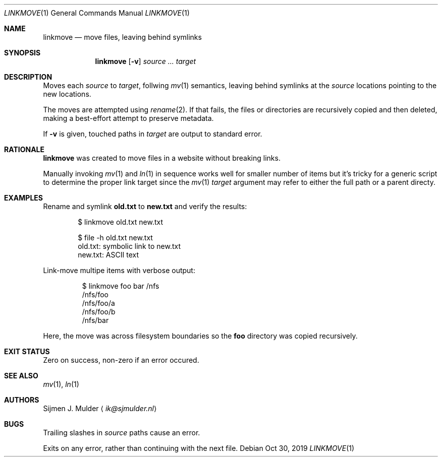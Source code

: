 .Dd Oct 30, 2019
.Dt LINKMOVE 1
.Os
.Sh NAME
.Nm linkmove
.Nd move files, leaving behind symlinks
.Sh SYNOPSIS
.Nm
.Op Fl v
.Ar source
.Ar ...
.Ar target
.Sh DESCRIPTION
Moves each
.Ar source
to
.Ar target ,
follwing
.Xr mv 1
semantics,
leaving behind symlinks at the
.Ar source
locations pointing to the new locations.
.Pp
The moves are attempted using
.Xr rename 2 .
If that fails, the files or directories are recursively copied
and then deleted,
making a best-effort attempt to preserve metadata.
.Pp
If
.Fl v
is given,
touched paths in
.Ar target
are output to standard error.
.Sh RATIONALE
.Nm
was created to move files in a website without breaking links.
.Pp
Manually invoking
.Xr mv 1
and
.Xr ln 1
in sequence works well for smaller number of items
but it's tricky for a generic script to determine the proper link target
since the
.Xr mv 1
.Ar target
argument may refer to either the full path or a parent directy.
.Sh EXAMPLES
Rename and symlink
.Li old.txt
to
.Li new.txt
and verify the results:
.Bd -literal -offset indent
$ linkmove old.txt new.txt

$ file -h old.txt new.txt
old.txt: symbolic link to new.txt
new.txt: ASCII text
.Ed
.Pp
Link-move multipe items with verbose output:
.Bd -literal -offset indentj
$ linkmove foo bar /nfs
/nfs/foo
/nfs/foo/a
/nfs/foo/b
/nfs/bar
.Ed
.Pp
Here, the move was across filesystem boundaries so the
.Li foo
directory was copied recursively.
.Sh EXIT STATUS
Zero on success, non-zero if an error occured.
.Sh SEE ALSO
.Xr mv 1 ,
.Xr ln 1
.Sh AUTHORS
.An Sijmen J. Mulder
.Aq Mt ik@sjmulder.nl
.Sh BUGS
Trailing slashes in
.Ar source
paths cause an error.
.Pp
Exits on any error, rather than continuing with the next file.
